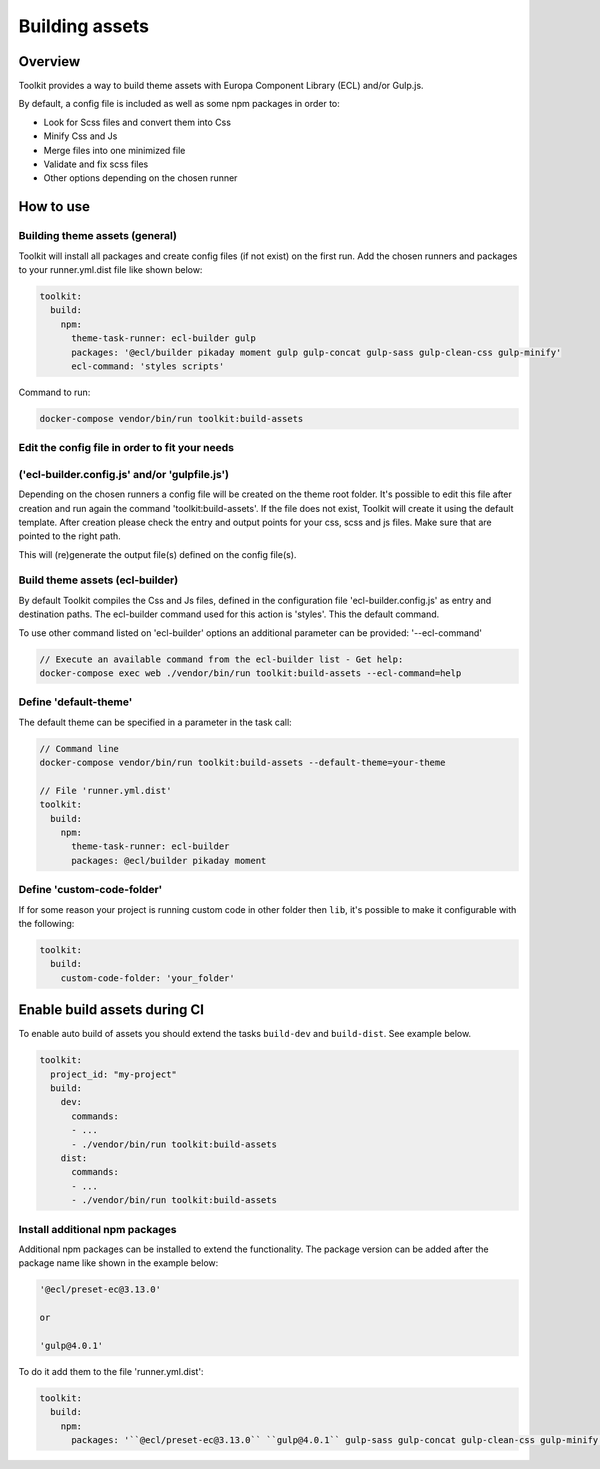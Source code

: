 Building assets
===============

Overview
--------

Toolkit provides a way to build theme assets with Europa Component Library (ECL) and/or Gulp.js.

By default, a config file is included as well as some npm packages in order to:

* Look for Scss files and convert them into Css
* Minify Css and Js
* Merge files into one minimized file
* Validate and fix scss files
* Other options depending on the chosen runner

How to use
----------
Building theme assets (general)
^^^^^^^^^^^^^^^^^^^^^^^^^^^^^^^

Toolkit will install all packages and create config files (if not exist) on the first run.
Add the chosen runners and packages to your runner.yml.dist file
like shown below:

.. code-block::

  toolkit:
    build:
      npm:
        theme-task-runner: ecl-builder gulp
        packages: '@ecl/builder pikaday moment gulp gulp-concat gulp-sass gulp-clean-css gulp-minify'
        ecl-command: 'styles scripts'

Command to run:

.. code-block::

   docker-compose vendor/bin/run toolkit:build-assets


Edit the config file in order to fit your needs
^^^^^^^^^^^^^^^^^^^^^^^^^^^^^^^
('ecl-builder.config.js' and/or 'gulpfile.js')
^^^^^^^^^^^^^^^^^^^^^^^^^^^^^^^

Depending on the chosen runners a config file will be created on the theme root folder.
It's possible to edit this file after creation and run again the command 'toolkit:build-assets'.
If the file does not exist, Toolkit will create it using the default template.
After creation please check the entry and output points for your css, scss and js files.
Make sure that are pointed to the right path.

This will (re)generate the output file(s) defined on the config file(s).


Build theme assets (ecl-builder)
^^^^^^^^^^^^^^^^^^^^^^^^^^^^^^^

By default Toolkit compiles the Css and Js files, defined in the configuration file
'ecl-builder.config.js' as entry and destination paths.
The ecl-builder command used for this action is 'styles'. This the default command.

To use other command listed on 'ecl-builder' options an additional parameter can be provided:
'--ecl-command'

.. code-block::

   // Execute an available command from the ecl-builder list - Get help:
   docker-compose exec web ./vendor/bin/run toolkit:build-assets --ecl-command=help


Define 'default-theme'
^^^^^^^^^^^^^^^^^^^

The default theme can be specified in a parameter in the task call:

.. code-block::

  // Command line
  docker-compose vendor/bin/run toolkit:build-assets --default-theme=your-theme

  // File 'runner.yml.dist'
  toolkit:
    build:
      npm:
        theme-task-runner: ecl-builder
        packages: @ecl/builder pikaday moment


Define 'custom-code-folder'
^^^^^^^^^^^^^^^^^^^^^^^^^^^

If for some reason your project is running custom code in other folder then ``lib``, it's possible to make it configurable with the following:

.. code-block::

   toolkit:
     build:
       custom-code-folder: 'your_folder'


Enable build assets during CI
-----------------------------

To enable auto build of assets you should extend the tasks ``build-dev`` and ``build-dist``. See example below.

.. code-block::

   toolkit:
     project_id: "my-project"
     build:
       dev:
         commands:
         - ...
         - ./vendor/bin/run toolkit:build-assets
       dist:
         commands:
         - ...
         - ./vendor/bin/run toolkit:build-assets


Install additional npm packages
^^^^^^^^^^^^^^^^^^^^^^^^^^^^^^^

Additional npm packages can be installed to extend the functionality.
The package version can be added after the package name like shown in the example below:

.. code-block::

   '@ecl/preset-ec@3.13.0'

   or

   'gulp@4.0.1'

To do it add them to the file 'runner.yml.dist':

.. code-block::

   toolkit:
     build:
       npm:
         packages: '``@ecl/preset-ec@3.13.0`` ``gulp@4.0.1`` gulp-sass gulp-concat gulp-clean-css gulp-minify'
